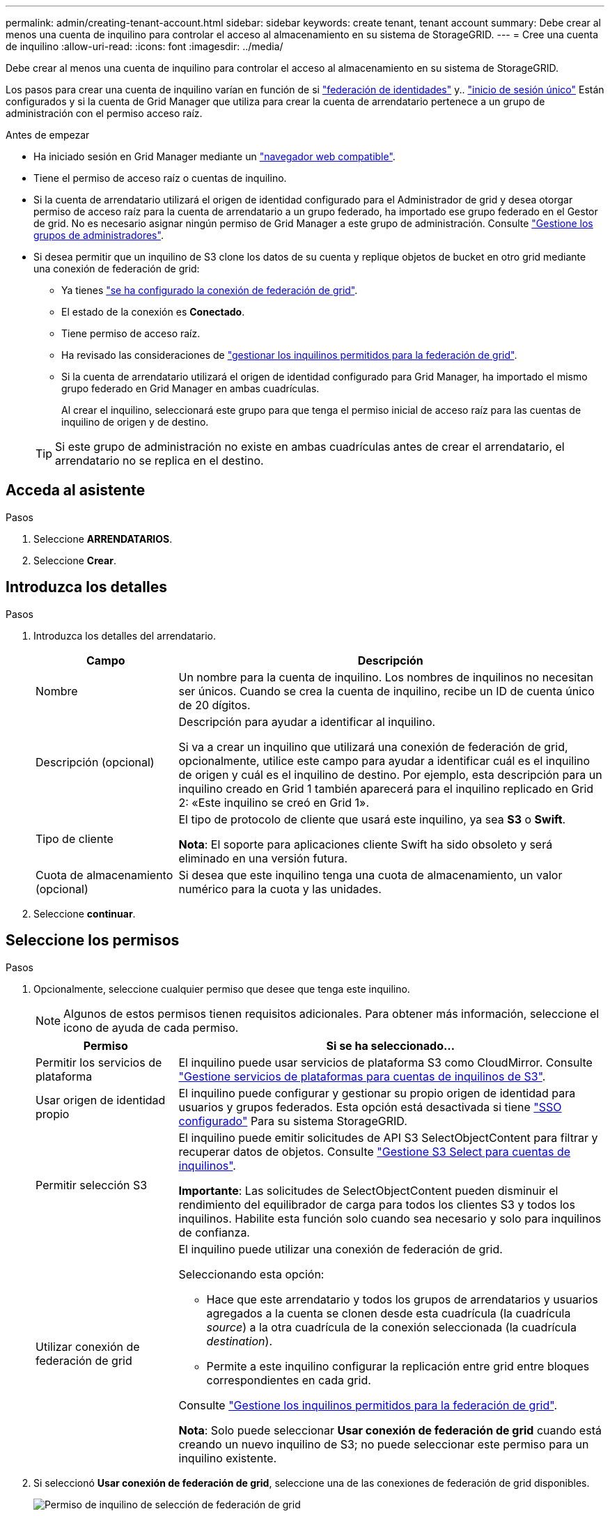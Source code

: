 ---
permalink: admin/creating-tenant-account.html 
sidebar: sidebar 
keywords: create tenant, tenant account 
summary: Debe crear al menos una cuenta de inquilino para controlar el acceso al almacenamiento en su sistema de StorageGRID. 
---
= Cree una cuenta de inquilino
:allow-uri-read: 
:icons: font
:imagesdir: ../media/


[role="lead"]
Debe crear al menos una cuenta de inquilino para controlar el acceso al almacenamiento en su sistema de StorageGRID.

Los pasos para crear una cuenta de inquilino varían en función de si link:using-identity-federation.html["federación de identidades"] y.. link:configuring-sso.html["inicio de sesión único"] Están configurados y si la cuenta de Grid Manager que utiliza para crear la cuenta de arrendatario pertenece a un grupo de administración con el permiso acceso raíz.

.Antes de empezar
* Ha iniciado sesión en Grid Manager mediante un link:../admin/web-browser-requirements.html["navegador web compatible"].
* Tiene el permiso de acceso raíz o cuentas de inquilino.
* Si la cuenta de arrendatario utilizará el origen de identidad configurado para el Administrador de grid y desea otorgar permiso de acceso raíz para la cuenta de arrendatario a un grupo federado, ha importado ese grupo federado en el Gestor de grid. No es necesario asignar ningún permiso de Grid Manager a este grupo de administración. Consulte link:managing-admin-groups.html["Gestione los grupos de administradores"].
* Si desea permitir que un inquilino de S3 clone los datos de su cuenta y replique objetos de bucket en otro grid mediante una conexión de federación de grid:
+
** Ya tienes link:grid-federation-create-connection.html["se ha configurado la conexión de federación de grid"].
** El estado de la conexión es *Conectado*.
** Tiene permiso de acceso raíz.
** Ha revisado las consideraciones de link:grid-federation-manage-tenants.html["gestionar los inquilinos permitidos para la federación de grid"].
** Si la cuenta de arrendatario utilizará el origen de identidad configurado para Grid Manager, ha importado el mismo grupo federado en Grid Manager en ambas cuadrículas.
+
Al crear el inquilino, seleccionará este grupo para que tenga el permiso inicial de acceso raíz para las cuentas de inquilino de origen y de destino.

+

TIP: Si este grupo de administración no existe en ambas cuadrículas antes de crear el arrendatario, el arrendatario no se replica en el destino.







== Acceda al asistente

.Pasos
. Seleccione *ARRENDATARIOS*.
. Seleccione *Crear*.




== Introduzca los detalles

.Pasos
. Introduzca los detalles del arrendatario.
+
[cols="1a,3a"]
|===
| Campo | Descripción 


 a| 
Nombre
 a| 
Un nombre para la cuenta de inquilino. Los nombres de inquilinos no necesitan ser únicos. Cuando se crea la cuenta de inquilino, recibe un ID de cuenta único de 20 dígitos.



 a| 
Descripción (opcional)
 a| 
Descripción para ayudar a identificar al inquilino.

Si va a crear un inquilino que utilizará una conexión de federación de grid, opcionalmente, utilice este campo para ayudar a identificar cuál es el inquilino de origen y cuál es el inquilino de destino. Por ejemplo, esta descripción para un inquilino creado en Grid 1 también aparecerá para el inquilino replicado en Grid 2: «Este inquilino se creó en Grid 1».



 a| 
Tipo de cliente
 a| 
El tipo de protocolo de cliente que usará este inquilino, ya sea *S3* o *Swift*.

*Nota*: El soporte para aplicaciones cliente Swift ha sido obsoleto y será eliminado en una versión futura.



 a| 
Cuota de almacenamiento (opcional)
 a| 
Si desea que este inquilino tenga una cuota de almacenamiento, un valor numérico para la cuota y las unidades.

|===
. Seleccione *continuar*.




== Seleccione los permisos

.Pasos
. Opcionalmente, seleccione cualquier permiso que desee que tenga este inquilino.
+

NOTE: Algunos de estos permisos tienen requisitos adicionales. Para obtener más información, seleccione el icono de ayuda de cada permiso.

+
[cols="1a,3a"]
|===
| Permiso | Si se ha seleccionado... 


 a| 
Permitir los servicios de plataforma
 a| 
El inquilino puede usar servicios de plataforma S3 como CloudMirror. Consulte link:../admin/manage-platform-services-for-tenants.html["Gestione servicios de plataformas para cuentas de inquilinos de S3"].



 a| 
Usar origen de identidad propio
 a| 
El inquilino puede configurar y gestionar su propio origen de identidad para usuarios y grupos federados. Esta opción está desactivada si tiene link:../admin/configuring-sso.html["SSO configurado"] Para su sistema StorageGRID.



 a| 
Permitir selección S3
 a| 
El inquilino puede emitir solicitudes de API S3 SelectObjectContent para filtrar y recuperar datos de objetos. Consulte link:../admin/manage-s3-select-for-tenant-accounts.html["Gestione S3 Select para cuentas de inquilinos"].

*Importante*: Las solicitudes de SelectObjectContent pueden disminuir el rendimiento del equilibrador de carga para todos los clientes S3 y todos los inquilinos. Habilite esta función solo cuando sea necesario y solo para inquilinos de confianza.



 a| 
Utilizar conexión de federación de grid
 a| 
El inquilino puede utilizar una conexión de federación de grid.

Seleccionando esta opción:

** Hace que este arrendatario y todos los grupos de arrendatarios y usuarios agregados a la cuenta se clonen desde esta cuadrícula (la cuadrícula _source_) a la otra cuadrícula de la conexión seleccionada (la cuadrícula _destination_).
** Permite a este inquilino configurar la replicación entre grid entre bloques correspondientes en cada grid.


Consulte link:../admin/grid-federation-manage-tenants.html["Gestione los inquilinos permitidos para la federación de grid"].

*Nota*: Solo puede seleccionar *Usar conexión de federación de grid* cuando está creando un nuevo inquilino de S3; no puede seleccionar este permiso para un inquilino existente.

|===
. Si seleccionó *Usar conexión de federación de grid*, seleccione una de las conexiones de federación de grid disponibles.
+
image:../media/grid-federation-select-tenant-permission.png["Permiso de inquilino de selección de federación de grid"]

. Seleccione *continuar*.




== Defina el acceso raíz y cree un inquilino

.Pasos
. Defina el acceso raíz para la cuenta de inquilino, en función de si su sistema StorageGRID utiliza la federación de identidades, el inicio de sesión único (SSO) o ambos.
+
[cols="1a,2a"]
|===
| Opción | Haga esto 


 a| 
Si la federación de identidades no está activada
 a| 
Especifique la contraseña que se utilizará al iniciar sesión en el inquilino como usuario raíz local.



 a| 
Si la federación de identidades está activada
 a| 
.. Seleccione un grupo federado existente para tener permiso de acceso raíz para el inquilino.
.. Opcionalmente, especifique la contraseña que se utilizará al iniciar sesión en el inquilino como usuario raíz local.




 a| 
Si se activan tanto la federación de identidades como el inicio de sesión único (SSO)
 a| 
Seleccione un grupo federado existente para tener permiso de acceso raíz para el inquilino. Ningún usuario local puede iniciar sesión.

|===
. Seleccione *Crear arrendatario*.
+
Aparece un mensaje Correcto y el nuevo arrendatario aparece en la página Inquilinos. Para saber cómo se ven los detalles de los inquilinos y se supervisa la actividad de los inquilinos, consulte link:../monitor/monitoring-tenant-activity.html["Supervise la actividad de los inquilinos"].

. Si seleccionó el permiso *Usar conexión de federación de grid* para el inquilino:
+
.. Confirme que se ha replicado un inquilino idéntico en la otra cuadrícula de la conexión. Los inquilinos de ambas cuadrículas tendrán el mismo ID de cuenta de 20 dígitos, nombre, descripción, cuota y permisos.
+

NOTE: Si ve el mensaje de error «`El inquilino creado sin un clon`», consulte las instrucciones de link:grid-federation-troubleshoot.html["Solucionar errores de federación de grid"].

.. Si proporcionó una contraseña de usuario raíz local al definir el acceso raíz, link:changing-password-for-tenant-local-root-user.html["cambie la contraseña del usuario raíz local"] para el inquilino replicado.
+

TIP: Un usuario raíz local no puede iniciar sesión en el gestor de inquilinos en la cuadrícula de destino hasta que se cambie la contraseña.







== Iniciar sesión en el inquilino (opcional)

Según sea necesario, puede iniciar sesión en el nuevo inquilino ahora para completar la configuración, o puede iniciar sesión en el inquilino más adelante. Los pasos de inicio de sesión dependen de si ha iniciado sesión en Grid Manager mediante el puerto predeterminado (443) o un puerto restringido. Consulte link:controlling-access-through-firewalls.html["Controle el acceso a un firewall externo"].



=== Inicie sesión ahora

[cols="1a,3a"]
|===
| Si está usando... | Realice lo siguiente... 


 a| 
Puerto 443 y se establece una contraseña para el usuario raíz local
 a| 
. Seleccione *Iniciar sesión como root*.
+
Al iniciar sesión, aparecen enlaces para configurar buckets, federación de identidades, grupos y usuarios.

. Seleccione los vínculos para configurar la cuenta de arrendatario.
+
Cada enlace abre la página correspondiente en el Administrador de arrendatarios. Para completar la página, consulte link:../tenant/index.html["instrucciones para el uso de cuentas de inquilino"].





 a| 
Puerto 443 y no ha establecido una contraseña para el usuario raíz local
 a| 
Seleccione *Iniciar sesión* e introduzca las credenciales de un usuario en el grupo federado de acceso raíz.



 a| 
Un puerto restringido
 a| 
. Selecciona *Finalizar*
. Seleccione *Restringido* en la tabla de arrendatarios para obtener más información sobre el acceso a esta cuenta de arrendatario.
+
La dirección URL del administrador de inquilinos tiene el siguiente formato:

+
`https://_FQDN_or_Admin_Node_IP:port_/?accountId=_20-digit-account-id_/`

+
** `_FQDN_or_Admin_Node_IP_` Es un nombre de dominio completo o la dirección IP de un nodo de administrador
** `_port_` es el puerto de solo inquilino
** `_20-digit-account-id_` Es el ID de cuenta único del inquilino




|===


=== Inicie sesión más tarde

[cols="1a,3a"]
|===
| Si está usando... | Realice una de estas... 


 a| 
Puerto 443
 a| 
* En Grid Manager, seleccione *ARRENDATARIOS* y seleccione *Iniciar sesión* a la derecha del nombre del arrendatario.
* Introduzca la URL del inquilino en un navegador web:
+
`https://_FQDN_or_Admin_Node_IP_/?accountId=_20-digit-account-id_/`

+
** `_FQDN_or_Admin_Node_IP_` Es un nombre de dominio completo o la dirección IP de un nodo de administrador
** `_20-digit-account-id_` Es el ID de cuenta único del inquilino






 a| 
Un puerto restringido
 a| 
* En Grid Manager, seleccione *ARRENDATARIOS* y seleccione *restringido*.
* Introduzca la URL del inquilino en un navegador web:
+
`https://_FQDN_or_Admin_Node_IP:port_/?accountId=_20-digit-account-id_`

+
** `_FQDN_or_Admin_Node_IP_` Es un nombre de dominio completo o la dirección IP de un nodo de administrador
** `_port_` es el puerto restringido solo para inquilinos
** `_20-digit-account-id_` Es el ID de cuenta único del inquilino




|===


== Configure el inquilino

Siga las instrucciones de link:../tenant/index.html["Usar una cuenta de inquilino"] Para gestionar usuarios y grupos de inquilinos, claves de acceso S3, bloques, servicios de plataforma, y clonación de cuentas y replicación entre grid.
